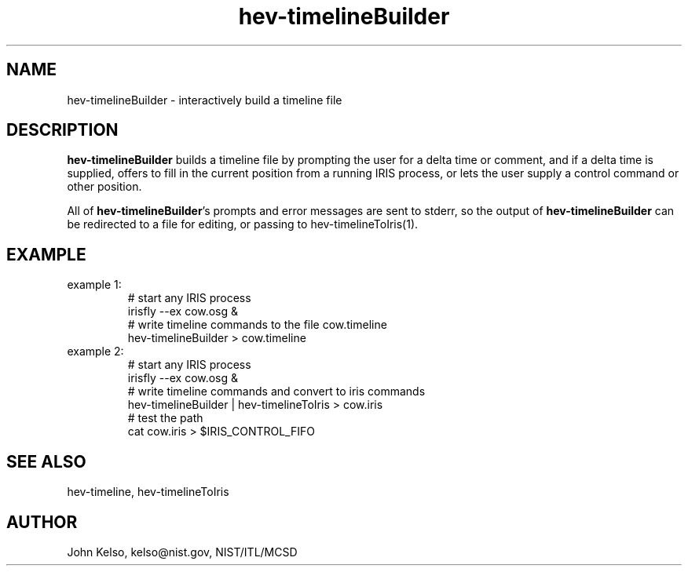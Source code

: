 .\" This is a comment
.\" The extra parameters on .TH show up in the headers
.TH hev-timelineBuilder 1 "November, 2011" "NIST/MCSD" "MCSD HEV"
.SH NAME
hev-timelineBuilder
- interactively build a timeline file


.SH DESCRIPTION
.B "hev-timelineBuilder"
builds a timeline file by prompting the user for a delta time or comment,
and if a delta time is supplied, offers to fill in the current position from
a running IRIS process, or lets the user supply a control command or other
position.

All of \fBhev-timelineBuilder\fR's prompts and error messages are sent to
stderr, so the output of \fBhev-timelineBuilder\fR can be redirected to a
file for editing, or passing to hev-timelineToIris(1).

.SH EXAMPLE

.IP "example 1:"
# start any IRIS process
.br
irisfly --ex cow.osg &
.br
# write timeline commands to the file cow.timeline
.br
hev-timelineBuilder > cow.timeline


.IP "example 2:"
# start any IRIS process
.br
irisfly --ex cow.osg &
.br
# write timeline commands and convert to iris commands
.br
hev-timelineBuilder | hev-timelineToIris > cow.iris
.br
# test the path
.br
cat cow.iris > $IRIS_CONTROL_FIFO


.SH SEE ALSO
hev-timeline, hev-timelineToIris

.SH AUTHOR

John Kelso, kelso@nist.gov,  NIST/ITL/MCSD

